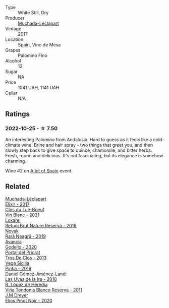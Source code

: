 #+attr_html: :class wine-main-image
[[file:/images/64/475375-acb6-4d1b-a019-5dc61b01b1dc/2022-09-26-18-53-19-8427D758-DF7F-4227-A6A3-648DA6AE3A0B-1-102-o@512.webp]]

- Type :: White Still, Dry
- Producer :: [[barberry:/producers/cd1b94b8-6014-440d-8876-b6897a61770e][Muchada-Léclapart]]
- Vintage :: 2017
- Location :: Spain, Vino de Mesa
- Grapes :: Palomino Fino
- Alcohol :: 12
- Sugar :: NA
- Price :: 1041 UAH, 1141 UAH
- Cellar :: N/A

** Ratings

*** 2022-10-25 - ☆ 7.50

An interesting Palomino from Andalusia. Hard to guess as it feels like a cold-climate wine. Brine and hair spray - two things that greet you, and then slowly step back to give space to quince, chamomile, and bitter herbs. Fresh, round and delicious. It's not fascinating, but its elegance is somehow charming.

Wine #2 on [[barberry:/posts/2022-10-25-a-bit-of-spain][A bit of Spain]] event.

** Related

#+begin_export html
<div class="flex-container">
  <a class="flex-item flex-item-left" href="/wines/fef3962b-3fbb-469d-a068-6f75275ce4c3.html">
    <img class="flex-bottle" src="/images/fe/f3962b-3fbb-469d-a068-6f75275ce4c3/2022-07-26-12-12-38-F93A64E5-B50D-4D53-8DEC-1609DFF76FB1-1-105-c@512.webp"></img>
    <section class="h">Muchada-Léclapart</section>
    <section class="h text-bolder">Elixir - 2017</section>
  </a>

  <a class="flex-item flex-item-right" href="/wines/1cda7dd8-7a61-4aa2-a11d-992095c89a48.html">
    <img class="flex-bottle" src="/images/1c/da7dd8-7a61-4aa2-a11d-992095c89a48/2022-09-26-19-08-01-4B921E77-AB08-49AA-AFAA-FE1DEF1BFF98-1-102-o@512.webp"></img>
    <section class="h">Clos du Tue-Boeuf</section>
    <section class="h text-bolder">Vin Blanc - 2021</section>
  </a>

  <a class="flex-item flex-item-left" href="/wines/369320be-e14f-49f3-9d81-f91f826875b7.html">
    <img class="flex-bottle" src="/images/36/9320be-e14f-49f3-9d81-f91f826875b7/2022-09-26-18-34-01-9AA64A2B-CCB2-4D28-A801-9E0D56F58E9C-1-102-o@512.webp"></img>
    <section class="h">Loxarel</section>
    <section class="h text-bolder">Refugi Brut Nature Reserva - 2018</section>
  </a>

  <a class="flex-item flex-item-right" href="/wines/48f2d982-1713-4d31-9f30-53d620d84ce7.html">
    <img class="flex-bottle" src="/images/48/f2d982-1713-4d31-9f30-53d620d84ce7/2022-10-26-19-27-07-02D06BBC-7AD5-4B14-A7E2-4354C8D155DD-1-105-c@512.webp"></img>
    <section class="h">Novak</section>
    <section class="h text-bolder">Rară Neagră - 2019</section>
  </a>

  <a class="flex-item flex-item-left" href="/wines/49656def-0966-4b59-84a7-f7bccb6e73ca.html">
    <img class="flex-bottle" src="/images/49/656def-0966-4b59-84a7-f7bccb6e73ca/2022-10-13-15-00-24-IMG-2742@512.webp"></img>
    <section class="h">Avancia</section>
    <section class="h text-bolder">Godello - 2020</section>
  </a>

  <a class="flex-item flex-item-right" href="/wines/695bbc4e-f480-49d6-addd-7cea55afba0a.html">
    <img class="flex-bottle" src="/images/69/5bbc4e-f480-49d6-addd-7cea55afba0a/2022-10-13-15-01-05-IMG-2739@512.webp"></img>
    <section class="h">Portal del Priorat</section>
    <section class="h text-bolder">Tros De Clos - 2013</section>
  </a>

  <a class="flex-item flex-item-left" href="/wines/6bccfa7f-66a3-4e5d-8746-cd3580b377bf.html">
    <img class="flex-bottle" src="/images/6b/ccfa7f-66a3-4e5d-8746-cd3580b377bf/2022-09-23-21-12-29-IMG-2423@512.webp"></img>
    <section class="h">Vega Sicilia</section>
    <section class="h text-bolder">Pintia - 2016</section>
  </a>

  <a class="flex-item flex-item-right" href="/wines/ab4da1d2-3d62-492a-89ed-94de2744b34e.html">
    <img class="flex-bottle" src="/images/ab/4da1d2-3d62-492a-89ed-94de2744b34e/2022-09-26-19-19-03-71085CA1-5E72-4CC0-84F0-E74F43A40995-1-102-o@512.webp"></img>
    <section class="h">Daniel Gómez Jiménez-Landi</section>
    <section class="h text-bolder">Las Uvas de la Ira - 2018</section>
  </a>

  <a class="flex-item flex-item-left" href="/wines/ca7b2b58-fb6d-4110-84f0-aa8b6c7ed3dc.html">
    <img class="flex-bottle" src="/images/ca/7b2b58-fb6d-4110-84f0-aa8b6c7ed3dc/2023-02-08-12-16-52-IMG-4831@512.webp"></img>
    <section class="h">R. López de Heredia</section>
    <section class="h text-bolder">Viña Tondonia Blanco Reserva - 2011</section>
  </a>

  <a class="flex-item flex-item-right" href="/wines/f1137f23-9d0b-4e02-a8dc-aeef990ea592.html">
    <img class="flex-bottle" src="/images/f1/137f23-9d0b-4e02-a8dc-aeef990ea592/2022-06-08-09-10-01-14B8D394-3091-4D47-9161-D22122F8F01B-1-105-c@512.webp"></img>
    <section class="h">J.M Dreyer</section>
    <section class="h text-bolder">Elios Pinot Noir - 2020</section>
  </a>

</div>
#+end_export
